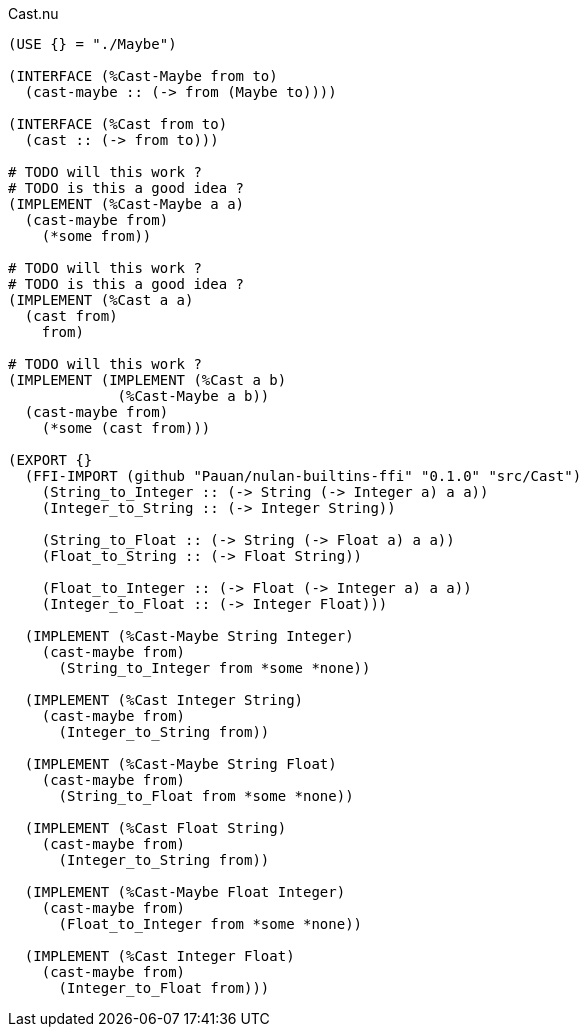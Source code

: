 .Cast.nu
[source]
----
(USE {} = "./Maybe")

(INTERFACE (%Cast-Maybe from to)
  (cast-maybe :: (-> from (Maybe to))))

(INTERFACE (%Cast from to)
  (cast :: (-> from to)))

# TODO will this work ?
# TODO is this a good idea ?
(IMPLEMENT (%Cast-Maybe a a)
  (cast-maybe from)
    (*some from))

# TODO will this work ?
# TODO is this a good idea ?
(IMPLEMENT (%Cast a a)
  (cast from)
    from)

# TODO will this work ?
(IMPLEMENT (IMPLEMENT (%Cast a b)
             (%Cast-Maybe a b))
  (cast-maybe from)
    (*some (cast from)))

(EXPORT {}
  (FFI-IMPORT (github "Pauan/nulan-builtins-ffi" "0.1.0" "src/Cast")
    (String_to_Integer :: (-> String (-> Integer a) a a))
    (Integer_to_String :: (-> Integer String))

    (String_to_Float :: (-> String (-> Float a) a a))
    (Float_to_String :: (-> Float String))

    (Float_to_Integer :: (-> Float (-> Integer a) a a))
    (Integer_to_Float :: (-> Integer Float)))

  (IMPLEMENT (%Cast-Maybe String Integer)
    (cast-maybe from)
      (String_to_Integer from *some *none))

  (IMPLEMENT (%Cast Integer String)
    (cast-maybe from)
      (Integer_to_String from))

  (IMPLEMENT (%Cast-Maybe String Float)
    (cast-maybe from)
      (String_to_Float from *some *none))

  (IMPLEMENT (%Cast Float String)
    (cast-maybe from)
      (Integer_to_String from))

  (IMPLEMENT (%Cast-Maybe Float Integer)
    (cast-maybe from)
      (Float_to_Integer from *some *none))

  (IMPLEMENT (%Cast Integer Float)
    (cast-maybe from)
      (Integer_to_Float from)))
----
